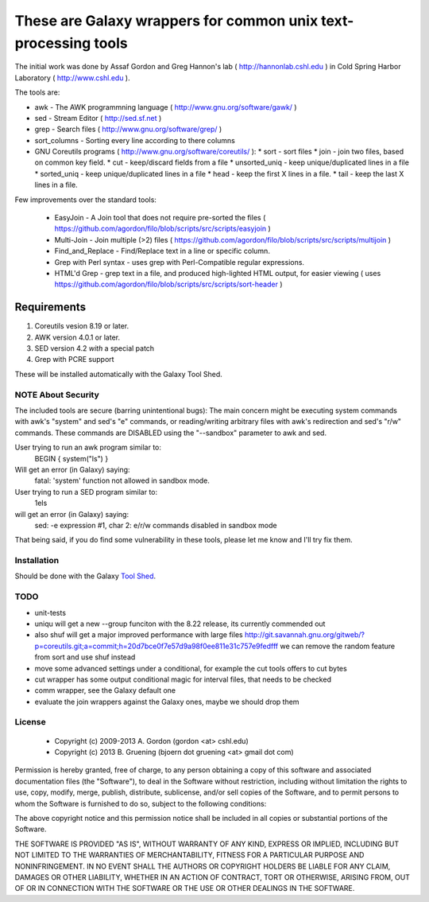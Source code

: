 These are Galaxy wrappers for common unix text-processing tools
===============================================================

The initial work was done by Assaf Gordon and Greg Hannon's lab ( http://hannonlab.cshl.edu ) 
in Cold Spring Harbor Laboratory ( http://www.cshl.edu ).


The tools are:

* awk - The AWK programmning language ( http://www.gnu.org/software/gawk/ )
* sed - Stream Editor ( http://sed.sf.net )
* grep - Search files ( http://www.gnu.org/software/grep/ )
* sort_columns - Sorting every line according to there columns
* GNU Coreutils programs ( http://www.gnu.org/software/coreutils/ ):
  * sort - sort files
  * join - join two files, based on common key field.
  * cut  - keep/discard fields from a file
  * unsorted_uniq - keep unique/duplicated lines in a file
  * sorted_uniq - keep unique/duplicated lines in a file
  * head - keep the first X lines in a file.
  * tail - keep the last X lines in a file.

Few improvements over the standard tools:

  * EasyJoin - A Join tool that does not require pre-sorted the files ( https://github.com/agordon/filo/blob/scripts/src/scripts/easyjoin )
  * Multi-Join - Join multiple (>2) files ( https://github.com/agordon/filo/blob/scripts/src/scripts/multijoin )
  * Find_and_Replace - Find/Replace text in a line or specific column.
  * Grep with Perl syntax - uses grep with Perl-Compatible regular expressions.
  * HTML'd Grep - grep text in a file, and produced high-lighted HTML output, for easier viewing ( uses https://github.com/agordon/filo/blob/scripts/src/scripts/sort-header )


Requirements
------------

1. Coreutils vesion 8.19 or later.
2. AWK version 4.0.1 or later.
3. SED version 4.2 *with* a special patch
4. Grep with PCRE support

These will be installed automatically with the Galaxy Tool Shed.


-------------------
NOTE About Security
-------------------

The included tools are secure (barring unintentional bugs):
The main concern might be executing system commands with awk's "system" and sed's "e" commands,
or reading/writing arbitrary files with awk's redirection and sed's "r/w" commands.
These commands are DISABLED using the "--sandbox" parameter to awk and sed.

User trying to run an awk program similar to:
 BEGIN { system("ls") }
Will get an error (in Galaxy) saying:
 fatal: 'system' function not allowed in sandbox mode.

User trying to run a SED program similar to:
 1els
will get an error (in Galaxy) saying:
 sed: -e expression #1, char 2: e/r/w commands disabled in sandbox mode

That being said, if you do find some vulnerability in these tools, please let me know and I'll try fix them.

------------
Installation
------------

Should be done with the Galaxy `Tool Shed`_.

.. _`Tool Shed`: http://wiki.galaxyproject.org/Tool%20Shed


----
TODO
----

- unit-tests
- uniqu will get a new --group funciton with the 8.22 release, its currently commended out
- also shuf will get a major improved performance with large files http://git.savannah.gnu.org/gitweb/?p=coreutils.git;a=commit;h=20d7bce0f7e57d9a98f0ee811e31c757e9fedfff
  we can remove the random feature from sort and use shuf instead
- move some advanced settings under a conditional, for example the cut tools offers to cut bytes
- cut wrapper has some output conditional magic for interval files, that needs to be checked
- comm wrapper, see the Galaxy default one
- evaluate the join wrappers against the Galaxy ones, maybe we should drop them


-------
License
-------

  * Copyright (c) 2009-2013   A. Gordon  (gordon <at> cshl.edu)
  * Copyright (c) 2013   B. Gruening  (bjoern dot gruening <at> gmail dot com)


Permission is hereby granted, free of charge, to any person obtaining 
a copy of this software and associated documentation files (the 
"Software"), to deal in the Software without restriction, including 
without limitation the rights to use, copy, modify, merge, publish, 
distribute, sublicense, and/or sell copies of the Software, and to 
permit persons to whom the Software is furnished to do so, subject to 
the following conditions:

The above copyright notice and this permission notice shall be 
included in all copies or substantial portions of the Software.

THE SOFTWARE IS PROVIDED "AS IS", WITHOUT WARRANTY OF ANY KIND, 
EXPRESS OR IMPLIED, INCLUDING BUT NOT LIMITED TO THE WARRANTIES OF 
MERCHANTABILITY, FITNESS FOR A PARTICULAR PURPOSE AND NONINFRINGEMENT. 
IN NO EVENT SHALL THE AUTHORS OR COPYRIGHT HOLDERS BE LIABLE FOR ANY 
CLAIM, DAMAGES OR OTHER LIABILITY, WHETHER IN AN ACTION OF CONTRACT, 
TORT OR OTHERWISE, ARISING FROM, OUT OF OR IN CONNECTION WITH THE 
SOFTWARE OR THE USE OR OTHER DEALINGS IN THE SOFTWARE. 

